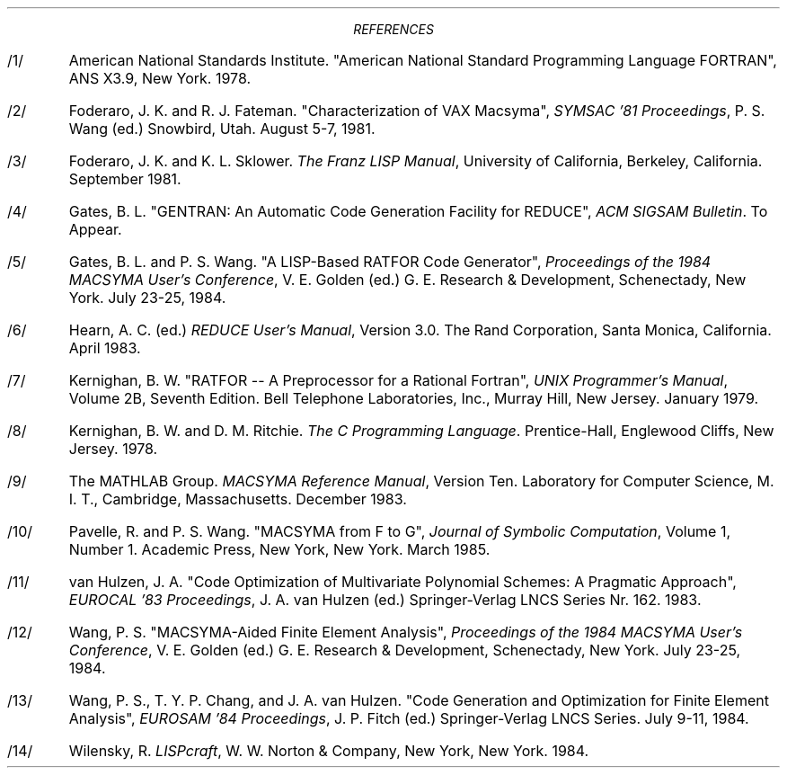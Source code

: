 .DS C
.ft CR
\fIREFERENCES\fR

.ft
.DE
.IP /1/
American National Standards Institute.  "American National
Standard Programming Language FORTRAN", ANS X3.9, New York.  1978.
.IP /2/
Foderaro, J. K. and R. J. Fateman.  "Characterization of VAX
Macsyma", \fISYMSAC '81 Proceedings\fR, P. S. Wang (ed.)  Snowbird,
Utah.  August 5-7, 1981.
.IP /3/
Foderaro, J. K. and K. L. Sklower.  \fIThe Franz LISP Manual\fR,
University of California, Berkeley, California.  September 1981.
.IP /4/
Gates, B. L.  "GENTRAN:  An Automatic Code Generation Facility for
REDUCE", \fIACM SIGSAM Bulletin\fR.  To Appear.
.IP /5/
Gates, B. L. and P. S. Wang.  "A LISP-Based RATFOR Code Generator",
\fIProceedings of the 1984 MACSYMA User's Conference\fR, V. E. Golden
(ed.)  G. E. Research & Development, Schenectady, New York.  July
23-25, 1984.
.IP /6/
Hearn, A. C. (ed.)  \fIREDUCE User's Manual\fR, Version 3.0.  The
Rand Corporation, Santa Monica, California.  April 1983.
.IP /7/
Kernighan, B. W.  "RATFOR -- A Preprocessor for a Rational
Fortran", \fIUNIX Programmer's Manual\fR, Volume 2B,
Seventh Edition.  Bell Telephone Laboratories, Inc., Murray Hill,
New Jersey.  January 1979.
.IP /8/
Kernighan, B. W. and D. M. Ritchie.  \fIThe C Programming
Language\fR.  Prentice-Hall, Englewood Cliffs, New Jersey.  1978.
.IP /9/
The MATHLAB Group.  \fIMACSYMA Reference Manual\fR, Version Ten.  Laboratory
for Computer Science, M. I. T., Cambridge, Massachusetts.  December 1983.
.IP /10/
Pavelle, R. and P. S. Wang.  "MACSYMA from F to G", \fIJournal of
Symbolic Computation\fR, Volume 1, Number 1.  Academic
Press, New York, New York.  March 1985.
.IP /11/
van Hulzen, J. A.  "Code Optimization of Multivariate Polynomial
Schemes:  A Pragmatic Approach", \fIEUROCAL '83 Proceedings\fR,
J. A. van Hulzen (ed.)  Springer-Verlag LNCS Series Nr. 162.  1983.
.IP /12/
Wang, P. S.  "MACSYMA-Aided Finite Element Analysis", \fIProceedings of
the 1984 MACSYMA User's Conference\fR, V. E. Golden (ed.)  G. E.
Research & Development, Schenectady, New York.  July 23-25, 1984.
.IP /13/
Wang, P. S., T. Y. P. Chang, and J. A. van Hulzen.  "Code
Generation and Optimization for Finite Element Analysis",
\fIEUROSAM '84 Proceedings\fR, J. P. Fitch (ed.)  Springer-Verlag
LNCS Series.  July 9-11, 1984.
.IP /14/
Wilensky, R.  \fILISPcraft\fR, W. W. Norton & Company, New York,
New York.  1984.
